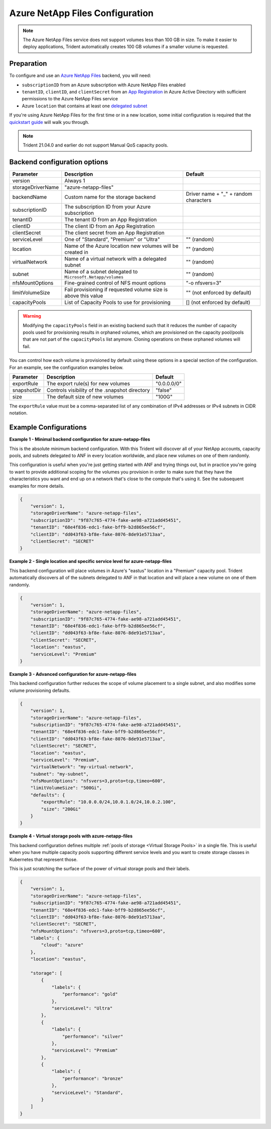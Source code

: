 ################################
Azure NetApp Files Configuration
################################

.. note::
  The Azure NetApp Files service does not support volumes less than 100 GB in size. To make it easier to deploy
  applications, Trident automatically creates 100 GB volumes if a smaller volume is requested.

Preparation
-----------

To configure and use an `Azure NetApp Files`_ backend, you will need:

.. _Azure NetApp Files: https://azure.microsoft.com/en-us/services/netapp/

* ``subscriptionID`` from an Azure subscription with Azure NetApp Files enabled
* ``tenantID``, ``clientID``, and ``clientSecret`` from an `App Registration`_ in Azure Active Directory with
  sufficient permissions to the Azure NetApp Files service
* Azure ``location`` that contains at least one `delegated subnet`_

.. _App Registration: https://docs.microsoft.com/en-us/azure/active-directory/develop/howto-create-service-principal-portal
.. _delegated subnet: https://docs.microsoft.com/en-us/azure/azure-netapp-files/azure-netapp-files-delegate-subnet

If you're using Azure NetApp Files for the first time or in a new location, some initial configuration is required that
the `quickstart guide`_ will walk you through.

.. _quickstart guide: https://docs.microsoft.com/en-us/azure/azure-netapp-files/azure-netapp-files-quickstart-set-up-account-create-volumes

.. note::
  Trident 21.04.0 and earlier do not support Manual QoS capacity pools.

Backend configuration options
-----------------------------

================== =============================================================== ================================================
Parameter          Description                                                     Default
================== =============================================================== ================================================
version            Always 1
storageDriverName  "azure-netapp-files"
backendName        Custom name for the storage backend                             Driver name + "_" + random characters
subscriptionID     The subscription ID from your Azure subscription
tenantID           The tenant ID from an App Registration
clientID           The client ID from an App Registration
clientSecret       The client secret from an App Registration
serviceLevel       One of "Standard", "Premium" or "Ultra"                         "" (random)
location           Name of the Azure location new volumes will be created in       "" (random)
virtualNetwork     Name of a virtual network with a delegated subnet               "" (random)
subnet             Name of a subnet delegated to ``Microsoft.Netapp/volumes``      "" (random)
nfsMountOptions    Fine-grained control of NFS mount options                       "-o nfsvers=3"
limitVolumeSize    Fail provisioning if requested volume size is above this value  "" (not enforced by default)
capacityPools      List of Capacity Pools to use for provisioning                  [] (not enforced by default)
================== =============================================================== ================================================

.. warning::
  Modifying the ``capacityPools`` field in an existing backend such that it reduces the number
  of capacity pools used for provisioning results in orphaned volumes, which are provisioned
  on the capacity pool/pools that are not part of the ``capacityPools`` list anymore. Cloning
  operations on these orphaned volumes will fail.

You can control how each volume is provisioned by default using these options in a special section of the configuration.
For an example, see the configuration examples below.

================ =============================================================== ================================================
Parameter        Description                                                     Default
================ =============================================================== ================================================
exportRule       The export rule(s) for new volumes                              "0.0.0.0/0"
snapshotDir      Controls visibility of the .snapshot directory                  "false"
size             The default size of new volumes                                 "100G"
================ =============================================================== ================================================

The ``exportRule`` value must be a comma-separated list of any combination of IPv4 addresses or IPv4 subnets in CIDR
notation.

Example Configurations
----------------------

**Example 1 - Minimal backend configuration for azure-netapp-files**

This is the absolute minimum backend configuration. With this Trident will discover all of your NetApp accounts, capacity pools, and subnets delegated to ANF in every location worldwide, and place new volumes on one of them randomly.

This configuration is useful when you're just getting started with ANF and trying things out, but in practice you're going to want to provide additional scoping for the volumes you provision in order to make sure that they have the characteristics you want and end up on a network that's close to the compute that's using it. See the subsequent examples for more details.

.. code-block:: json

    {
        "version": 1,
        "storageDriverName": "azure-netapp-files",
        "subscriptionID": "9f87c765-4774-fake-ae98-a721add45451",
        "tenantID": "68e4f836-edc1-fake-bff9-b2d865ee56cf",
        "clientID": "dd043f63-bf8e-fake-8076-8de91e5713aa",
        "clientSecret": "SECRET"
    }

**Example 2 - Single location and specific service level for azure-netapp-files**

This backend configuration will place volumes in Azure's "eastus" location in a "Premium" capacity pool. Trident automatically discovers all of the subnets delegated to ANF in that location and will place a new volume on one of them randomly.

.. code-block:: json

    {
        "version": 1,
        "storageDriverName": "azure-netapp-files",
        "subscriptionID": "9f87c765-4774-fake-ae98-a721add45451",
        "tenantID": "68e4f836-edc1-fake-bff9-b2d865ee56cf",
        "clientID": "dd043f63-bf8e-fake-8076-8de91e5713aa",
        "clientSecret": "SECRET",
        "location": "eastus",
        "serviceLevel": "Premium"
    }


**Example 3 - Advanced configuration for azure-netapp-files**

This backend configuration further reduces the scope of volume placement to a single subnet, and also modifies some volume provisioning defaults.

.. code-block:: json

    {
        "version": 1,
        "storageDriverName": "azure-netapp-files",
        "subscriptionID": "9f87c765-4774-fake-ae98-a721add45451",
        "tenantID": "68e4f836-edc1-fake-bff9-b2d865ee56cf",
        "clientID": "dd043f63-bf8e-fake-8076-8de91e5713aa",
        "clientSecret": "SECRET",
        "location": "eastus",
        "serviceLevel": "Premium",
        "virtualNetwork": "my-virtual-network",
        "subnet": "my-subnet",
        "nfsMountOptions": "nfsvers=3,proto=tcp,timeo=600",
        "limitVolumeSize": "500Gi",
        "defaults": {
            "exportRule": "10.0.0.0/24,10.0.1.0/24,10.0.2.100",
            "size": "200Gi"
        }
    }


**Example 4 - Virtual storage pools with azure-netapp-files**

This backend configuration defines multiple :ref:`pools of storage <Virtual Storage Pools>` in a single file. This is useful when you have multiple capacity pools supporting different service levels and you want to create storage classes in Kubernetes that represent those.

This is just scratching the surface of the power of virtual storage pools and their labels.

.. code-block:: json

    {
        "version": 1,
        "storageDriverName": "azure-netapp-files",
        "subscriptionID": "9f87c765-4774-fake-ae98-a721add45451",
        "tenantID": "68e4f836-edc1-fake-bff9-b2d865ee56cf",
        "clientID": "dd043f63-bf8e-fake-8076-8de91e5713aa",
        "clientSecret": "SECRET",
        "nfsMountOptions": "nfsvers=3,proto=tcp,timeo=600",
        "labels": {
            "cloud": "azure"
        },
        "location": "eastus",

        "storage": [
            {
                "labels": {
                    "performance": "gold"
                },
                "serviceLevel": "Ultra"
            },
            {
                "labels": {
                    "performance": "silver"
                },
                "serviceLevel": "Premium"
            },
            {
                "labels": {
                    "performance": "bronze"
                },
                "serviceLevel": "Standard",
            }
        ]
    }
